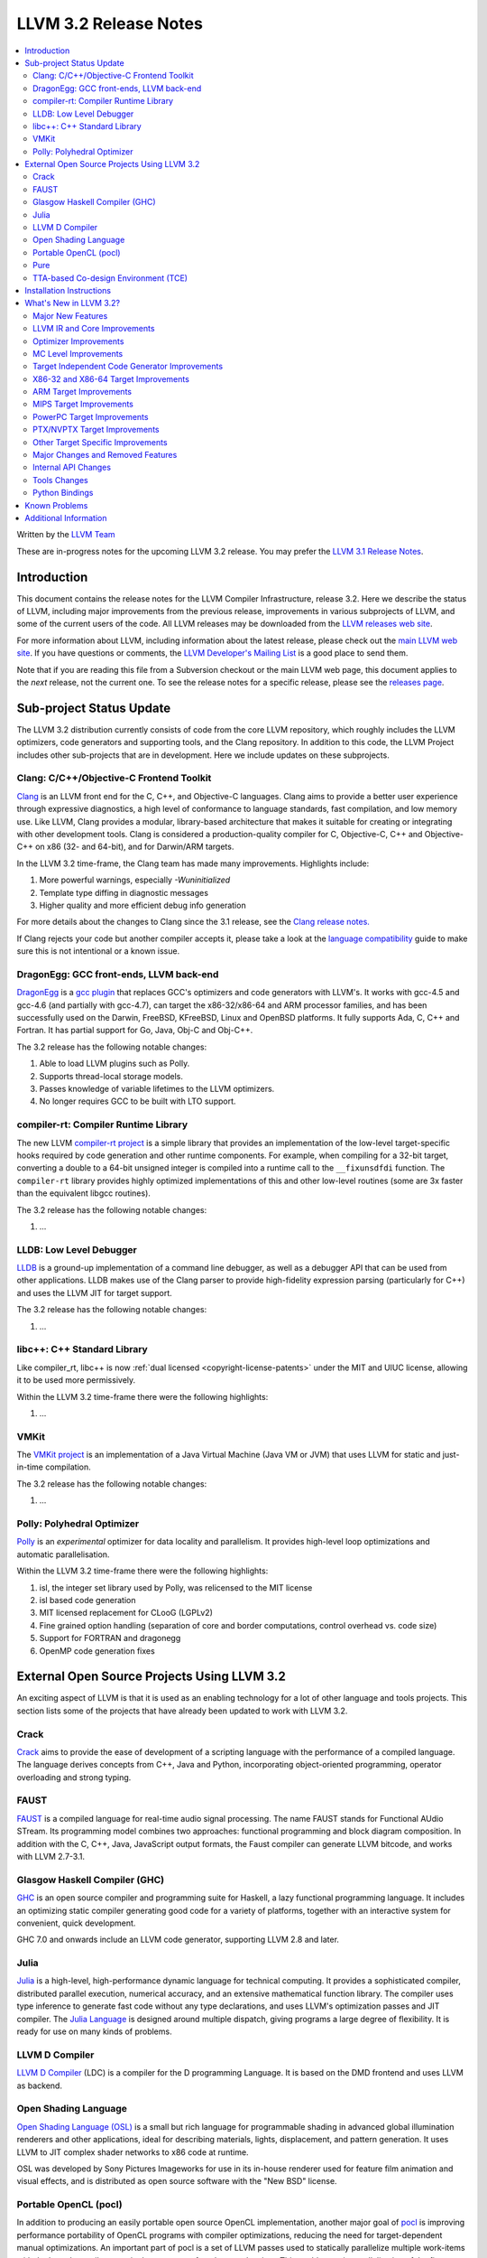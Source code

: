 .. raw:: html

    <style> .red {color:red} </style>

.. role:: red

======================
LLVM 3.2 Release Notes
======================

.. contents::
    :local:

Written by the `LLVM Team <http://llvm.org/>`_

:red:`These are in-progress notes for the upcoming LLVM 3.2 release.  You may
prefer the` `LLVM 3.1 Release Notes <http://llvm.org/releases/3.1/docs
/ReleaseNotes.html>`_.

Introduction
============

This document contains the release notes for the LLVM Compiler Infrastructure,
release 3.2.  Here we describe the status of LLVM, including major improvements
from the previous release, improvements in various subprojects of LLVM, and
some of the current users of the code.  All LLVM releases may be downloaded
from the `LLVM releases web site <http://llvm.org/releases/>`_.

For more information about LLVM, including information about the latest
release, please check out the `main LLVM web site <http://llvm.org/>`_.  If you
have questions or comments, the `LLVM Developer's Mailing List
<http://lists.cs.uiuc.edu/mailman/listinfo/llvmdev>`_ is a good place to send
them.

Note that if you are reading this file from a Subversion checkout or the main
LLVM web page, this document applies to the *next* release, not the current
one.  To see the release notes for a specific release, please see the `releases
page <http://llvm.org/releases/>`_.

Sub-project Status Update
=========================

The LLVM 3.2 distribution currently consists of code from the core LLVM
repository, which roughly includes the LLVM optimizers, code generators and
supporting tools, and the Clang repository.  In addition to this code, the LLVM
Project includes other sub-projects that are in development.  Here we include
updates on these subprojects.

Clang: C/C++/Objective-C Frontend Toolkit
-----------------------------------------

`Clang <http://clang.llvm.org/>`_ is an LLVM front end for the C, C++, and
Objective-C languages.  Clang aims to provide a better user experience through
expressive diagnostics, a high level of conformance to language standards, fast
compilation, and low memory use.  Like LLVM, Clang provides a modular,
library-based architecture that makes it suitable for creating or integrating
with other development tools.  Clang is considered a production-quality
compiler for C, Objective-C, C++ and Objective-C++ on x86 (32- and 64-bit), and
for Darwin/ARM targets.

In the LLVM 3.2 time-frame, the Clang team has made many improvements.
Highlights include:

#. More powerful warnings, especially `-Wuninitialized`
#. Template type diffing in diagnostic messages
#. Higher quality and more efficient debug info generation

For more details about the changes to Clang since the 3.1 release, see the
`Clang release notes. <http://clang.llvm.org/docs/ReleaseNotes.html>`_

If Clang rejects your code but another compiler accepts it, please take a look
at the `language compatibility <http://clang.llvm.org/compatibility.html>`_
guide to make sure this is not intentional or a known issue.

DragonEgg: GCC front-ends, LLVM back-end
----------------------------------------

`DragonEgg <http://dragonegg.llvm.org/>`_ is a `gcc plugin
<http://gcc.gnu.org/wiki/plugins>`_ that replaces GCC's optimizers and code
generators with LLVM's.  It works with gcc-4.5 and gcc-4.6 (and partially with
gcc-4.7), can target the x86-32/x86-64 and ARM processor families, and has been
successfully used on the Darwin, FreeBSD, KFreeBSD, Linux and OpenBSD
platforms.  It fully supports Ada, C, C++ and Fortran.  It has partial support
for Go, Java, Obj-C and Obj-C++.

The 3.2 release has the following notable changes:

#. Able to load LLVM plugins such as Polly.
#. Supports thread-local storage models.
#. Passes knowledge of variable lifetimes to the LLVM optimizers.
#. No longer requires GCC to be built with LTO support.

compiler-rt: Compiler Runtime Library
-------------------------------------

The new LLVM `compiler-rt project <http://compiler-rt.llvm.org/>`_ is a simple
library that provides an implementation of the low-level target-specific hooks
required by code generation and other runtime components.  For example, when
compiling for a 32-bit target, converting a double to a 64-bit unsigned integer
is compiled into a runtime call to the ``__fixunsdfdi`` function.  The
``compiler-rt`` library provides highly optimized implementations of this and
other low-level routines (some are 3x faster than the equivalent libgcc
routines).

The 3.2 release has the following notable changes:

#. ...

LLDB: Low Level Debugger
------------------------

`LLDB <http://lldb.llvm.org>`_ is a ground-up implementation of a command line
debugger, as well as a debugger API that can be used from other applications.
LLDB makes use of the Clang parser to provide high-fidelity expression parsing
(particularly for C++) and uses the LLVM JIT for target support.

The 3.2 release has the following notable changes:

#. ...

libc++: C++ Standard Library
----------------------------

Like compiler_rt, libc++ is now :ref:`dual licensed
<copyright-license-patents>` under the MIT and UIUC license, allowing it to be
used more permissively.

Within the LLVM 3.2 time-frame there were the following highlights:

#. ...

VMKit
-----

The `VMKit project <http://vmkit.llvm.org/>`_ is an implementation of a Java
Virtual Machine (Java VM or JVM) that uses LLVM for static and just-in-time
compilation.

The 3.2 release has the following notable changes:

#. ...

Polly: Polyhedral Optimizer
---------------------------

`Polly <http://polly.llvm.org/>`_ is an *experimental* optimizer for data
locality and parallelism.  It provides high-level loop optimizations and
automatic parallelisation.

Within the LLVM 3.2 time-frame there were the following highlights:

#. isl, the integer set library used by Polly, was relicensed to the MIT license
#. isl based code generation
#. MIT licensed replacement for CLooG (LGPLv2)
#. Fine grained option handling (separation of core and border computations,
   control overhead vs. code size)
#. Support for FORTRAN and dragonegg
#. OpenMP code generation fixes

External Open Source Projects Using LLVM 3.2
============================================

An exciting aspect of LLVM is that it is used as an enabling technology for a
lot of other language and tools projects.  This section lists some of the
projects that have already been updated to work with LLVM 3.2.

Crack
-----

`Crack <http://code.google.com/p/crack-language/>`_ aims to provide the ease of
development of a scripting language with the performance of a compiled
language.  The language derives concepts from C++, Java and Python,
incorporating object-oriented programming, operator overloading and strong
typing.

FAUST
-----

`FAUST <http://faust.grame.fr/>`_ is a compiled language for real-time audio
signal processing.  The name FAUST stands for Functional AUdio STream.  Its
programming model combines two approaches: functional programming and block
diagram composition.  In addition with the C, C++, Java, JavaScript output
formats, the Faust compiler can generate LLVM bitcode, and works with LLVM
2.7-3.1.

Glasgow Haskell Compiler (GHC)
------------------------------

`GHC <http://www.haskell.org/ghc/>`_ is an open source compiler and programming
suite for Haskell, a lazy functional programming language.  It includes an
optimizing static compiler generating good code for a variety of platforms,
together with an interactive system for convenient, quick development.

GHC 7.0 and onwards include an LLVM code generator, supporting LLVM 2.8 and
later.

Julia
-----

`Julia <https://github.com/JuliaLang/julia>`_ is a high-level, high-performance
dynamic language for technical computing.  It provides a sophisticated
compiler, distributed parallel execution, numerical accuracy, and an extensive
mathematical function library.  The compiler uses type inference to generate
fast code without any type declarations, and uses LLVM's optimization passes
and JIT compiler.  The `Julia Language <http://julialang.org/>`_ is designed
around multiple dispatch, giving programs a large degree of flexibility.  It is
ready for use on many kinds of problems.

LLVM D Compiler
---------------

`LLVM D Compiler <https://github.com/ldc-developers/ldc>`_ (LDC) is a compiler
for the D programming Language.  It is based on the DMD frontend and uses LLVM
as backend.

Open Shading Language
---------------------

`Open Shading Language (OSL)
<https://github.com/imageworks/OpenShadingLanguage/>`_ is a small but rich
language for programmable shading in advanced global illumination renderers and
other applications, ideal for describing materials, lights, displacement, and
pattern generation.  It uses LLVM to JIT complex shader networks to x86 code at
runtime.

OSL was developed by Sony Pictures Imageworks for use in its in-house renderer
used for feature film animation and visual effects, and is distributed as open
source software with the "New BSD" license.

Portable OpenCL (pocl)
----------------------

In addition to producing an easily portable open source OpenCL implementation,
another major goal of `pocl <http://pocl.sourceforge.net/>`_ is improving
performance portability of OpenCL programs with compiler optimizations,
reducing the need for target-dependent manual optimizations.  An important part
of pocl is a set of LLVM passes used to statically parallelize multiple
work-items with the kernel compiler, even in the presence of work-group
barriers.  This enables static parallelization of the fine-grained static
concurrency in the work groups in multiple ways (SIMD, VLIW, superscalar, ...).

Pure
----

`Pure <http://pure-lang.googlecode.com/>`_ is an algebraic/functional
programming language based on term rewriting.  Programs are collections of
equations which are used to evaluate expressions in a symbolic fashion.  The
interpreter uses LLVM as a backend to JIT-compile Pure programs to fast native
code.  Pure offers dynamic typing, eager and lazy evaluation, lexical closures,
a hygienic macro system (also based on term rewriting), built-in list and
matrix support (including list and matrix comprehensions) and an easy-to-use
interface to C and other programming languages (including the ability to load
LLVM bitcode modules, and inline C, C++, Fortran and Faust code in Pure
programs if the corresponding LLVM-enabled compilers are installed).

Pure version 0.54 has been tested and is known to work with LLVM 3.1 (and
continues to work with older LLVM releases >= 2.5).

TTA-based Co-design Environment (TCE)
-------------------------------------

`TCE <http://tce.cs.tut.fi/>`_ is a toolset for designing application-specific
processors (ASP) based on the Transport triggered architecture (TTA).  The
toolset provides a complete co-design flow from C/C++ programs down to
synthesizable VHDL/Verilog and parallel program binaries.  Processor
customization points include the register files, function units, supported
operations, and the interconnection network.

TCE uses Clang and LLVM for C/C++ language support, target independent
optimizations and also for parts of code generation.  It generates new
LLVM-based code generators "on the fly" for the designed TTA processors and
loads them in to the compiler backend as runtime libraries to avoid per-target
recompilation of larger parts of the compiler chain.

Installation Instructions
=========================

See :doc:`GettingStarted`.

What's New in LLVM 3.2?
=======================

This release includes a huge number of bug fixes, performance tweaks and minor
improvements.  Some of the major improvements and new features are listed in
this section.

Major New Features
------------------

..

  Features that need text if they're finished for 3.2:
   ARM EHABI
   combiner-aa?
   strong phi elim
   loop dependence analysis
   CorrelatedValuePropagation
   Integrated assembler on by default for arm/thumb?

  Near dead:
   Analysis/RegionInfo.h + Dom Frontiers
   SparseBitVector: used in LiveVar.
   llvm/lib/Archive - replace with lib object?


LLVM 3.2 includes several major changes and big features:

#. New NVPTX back-end (replacing existing PTX back-end) based on NVIDIA sources
#. ...

LLVM IR and Core Improvements
-----------------------------

LLVM IR has several new features for better support of new targets and that
expose new optimization opportunities:

#. Thread local variables may have a specified TLS model.  See the :ref:`Language
   Reference Manual <globalvars>`.
#. ...

Optimizer Improvements
----------------------

In addition to many minor performance tweaks and bug fixes, this release
includes a few major enhancements and additions to the optimizers:

Loop Vectorizer - We've added a loop vectorizer and we are now able to
vectorize small loops.  The loop vectorizer is disabled by default and can be
enabled using the ``-mllvm -vectorize-loops`` flag.  The SIMD vector width can
be specified using the flag ``-mllvm -force-vector-width=4``.  The default
value is ``0`` which means auto-select.

We can now vectorize this function:

.. code-block:: c++

  unsigned sum_arrays(int *A, int *B, int start, int end) {
    unsigned sum = 0;
    for (int i = start; i < end; ++i)
      sum += A[i] + B[i] + i;
    return sum;
  }

We vectorize under the following loops:

#. The inner most loops must have a single basic block.
#. The number of iterations are known before the loop starts to execute.
#. The loop counter needs to be incremented by one.
#. The loop trip count **can** be a variable.
#. Loops do **not** need to start at zero.
#. The induction variable can be used inside the loop.
#. Loop reductions are supported.
#. Arrays with affine access pattern do **not** need to be marked as
   '``noalias``' and are checked at runtime.
#. ...

SROA - We've re-written SROA to be significantly more powerful and generate
code which is much more friendly to the rest of the optimization pipeline.
Previously this pass had scaling problems that required it to only operate on
relatively small aggregates, and at times it would mistakenly replace a large
aggregate with a single very large integer in order to make it a scalar SSA
value. The result was a large number of i1024 and i2048 values representing any
small stack buffer. These in turn slowed down many subsequent optimization
paths.

The new SROA pass uses a different algorithm that allows it to only promote to
scalars the pieces of the aggregate actively in use. Because of this it doesn't
require any thresholds. It also always deduces the scalar values from the uses
of the aggregate rather than the specific LLVM type of the aggregate. These
features combine to both optimize more code with the pass but to improve the
compile time of many functions dramatically.

#. Branch weight metadata is preseved through more of the optimizer.
#. ...

MC Level Improvements
---------------------

The LLVM Machine Code (aka MC) subsystem was created to solve a number of
problems in the realm of assembly, disassembly, object file format handling,
and a number of other related areas that CPU instruction-set level tools work
in.  For more information, please see the `Intro to the LLVM MC Project Blog
Post <http://blog.llvm.org/2010/04/intro-to-llvm-mc-project.html>`_.

#. ...

.. _codegen:

Target Independent Code Generator Improvements
----------------------------------------------

We have put a significant amount of work into the code generator
infrastructure, which allows us to implement more aggressive algorithms and
make it run faster:

#. ...

Stack Coloring - We have implemented a new optimization pass to merge stack
objects which are used in disjoin areas of the code.  This optimization reduces
the required stack space significantly, in cases where it is clear to the
optimizer that the stack slot is not shared.  We use the lifetime markers to
tell the codegen that a certain alloca is used within a region.

We now merge consecutive loads and stores.

X86-32 and X86-64 Target Improvements
-------------------------------------

New features and major changes in the X86 target include:

#. ...

.. _ARM:

ARM Target Improvements
-----------------------

New features of the ARM target include:

#. ...

.. _armintegratedassembler:

MIPS Target Improvements
------------------------

New features and major changes in the MIPS target include:

#. ...

PowerPC Target Improvements
---------------------------

Many fixes and changes across LLVM (and Clang) for better compliance with the
64-bit PowerPC ELF Application Binary Interface, interoperability with GCC, and
overall 64-bit PowerPC support.  Some highlights include:

#. MCJIT support added.
#. PPC64 relocation support and (small code model) TOC handling added.
#. Parameter passing and return value fixes (alignment issues, padding, varargs
   support, proper register usage, odd-sized structure support, float support,
   extension of return values for i32 return values).
#. Fixes in spill and reload code for vector registers.
#. C++ exception handling enabled.
#. Changes to remediate double-rounding compatibility issues with respect to
   GCC behavior.
#. Refactoring to disentangle ``ppc64-elf-linux`` ABI from Darwin ppc64 ABI
   support.
#. Assorted new test cases and test case fixes (endian and word size issues).
#. Fixes for big-endian codegen bugs, instruction encodings, and instruction
   constraints.
#. Implemented ``-integrated-as`` support.
#. Additional support for Altivec compare operations.
#. IBM long double support.

There have also been code generation improvements for both 32- and 64-bit code.
Instruction scheduling support for the Freescale e500mc and e5500 cores has
been added.

PTX/NVPTX Target Improvements
-----------------------------

The PTX back-end has been replaced by the NVPTX back-end, which is based on the
LLVM back-end used by NVIDIA in their CUDA (nvcc) and OpenCL compiler.  Some
highlights include:

#. Compatibility with PTX 3.1 and SM 3.5.
#. Support for NVVM intrinsics as defined in the NVIDIA Compiler SDK.
#. Full compatibility with old PTX back-end, with much greater coverage of LLVM
   SIR.

Please submit any back-end bugs to the LLVM Bugzilla site.

Other Target Specific Improvements
----------------------------------

#. ...

Major Changes and Removed Features
----------------------------------

If you're already an LLVM user or developer with out-of-tree changes based on
LLVM 3.2, this section lists some "gotchas" that you may run into upgrading
from the previous release.

#. The CellSPU port has been removed.  It can still be found in older versions.
#. ...

Internal API Changes
--------------------

In addition, many APIs have changed in this release.  Some of the major LLVM
API changes are:

We've added a new interface for allowing IR-level passes to access
target-specific information.  A new IR-level pass, called
``TargetTransformInfo`` provides a number of low-level interfaces.  LSR and
LowerInvoke already use the new interface.

The ``TargetData`` structure has been renamed to ``DataLayout`` and moved to
``VMCore`` to remove a dependency on ``Target``.

#. The IR-level extended linker APIs (for example, to link bitcode files out of
   archives) have been removed. Any existing clients of these features should
   move to using a linker with integrated LTO support.

Tools Changes
-------------

In addition, some tools have changed in this release.  Some of the changes are:

#. ...

Python Bindings
---------------

Officially supported Python bindings have been added!  Feature support is far
from complete.  The current bindings support interfaces to:

#. ...

Known Problems
==============

LLVM is generally a production quality compiler, and is used by a broad range
of applications and shipping in many products.  That said, not every subsystem
is as mature as the aggregate, particularly the more obscure1 targets.  If you
run into a problem, please check the `LLVM bug database
<http://llvm.org/bugs/>`_ and submit a bug if there isn't already one or ask on
the `LLVMdev list <http://lists.cs.uiuc.edu/mailman/listinfo/llvmdev>`_.

Known problem areas include:

#. The MSP430 and XCore backends are experimental.

#. The integrated assembler, disassembler, and JIT is not supported by several
   targets.  If an integrated assembler is not supported, then a system
   assembler is required.  For more details, see the
   :ref:`target-feature-matrix`.

Additional Information
======================

A wide variety of additional information is available on the `LLVM web page
<http://llvm.org/>`_, in particular in the `documentation
<http://llvm.org/docs/>`_ section.  The web page also contains versions of the
API documentation which is up-to-date with the Subversion version of the source
code.  You can access versions of these documents specific to this release by
going into the ``llvm/docs/`` directory in the LLVM tree.

If you have any questions or comments about LLVM, please feel free to contact
us via the `mailing lists <http://llvm.org/docs/#maillist>`_.

